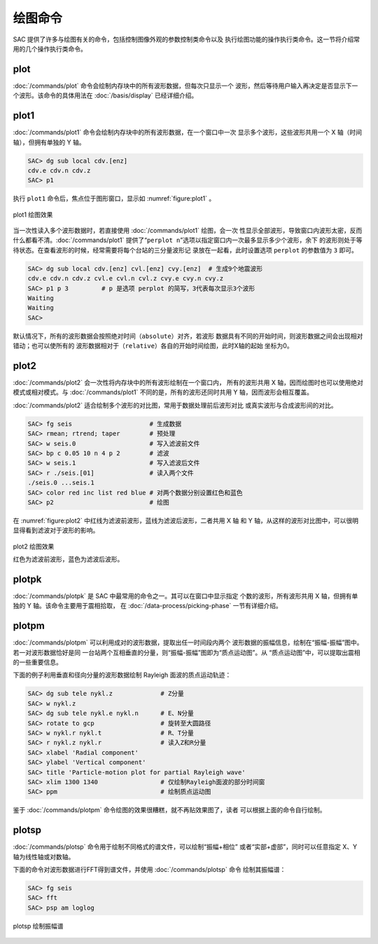 绘图命令
========

SAC 提供了许多与绘图有关的命令，包括控制图像外观的参数控制类命令以及
执行绘图功能的操作执行类命令。这一节将介绍常用的几个操作执行类命令。

plot
----

:doc:`/commands/plot` 命令会绘制内存块中的所有波形数据，但每次只显示一个
波形，然后等待用户输入再决定是否显示下一个波形。该命令的具体用法在
:doc:`/basis/display` 已经详细介绍。

plot1
-----

:doc:`/commands/plot1` 命令会绘制内存块中的所有波形数据，在一个窗口中一次
显示多个波形，这些波形共用一个 X 轴（时间轴），但拥有单独的 Y 轴。

.. code:: bash

    SAC> dg sub local cdv.[enz]
    cdv.e cdv.n cdv.z
    SAC> p1

执行 ``plot1`` 命令后，焦点位于图形窗口，显示如 :numref:`figure:plot1` 。

.. _figure:plot1:

.. figure:: /images/plot1.*
   :alt: plot1 绘图效果
   :width: 85.0%
   :align: center

   plot1 绘图效果

当一次性读入多个波形数据时，若直接使用 :doc:`/commands/plot1` 绘图，会一次
性显示全部波形，导致窗口内波形太密，反而什么都看不清。\ :doc:`/commands/plot1`
提供了“``perplot n``”选项以指定窗口内一次最多显示多少个波形，余下
的波形则处于等待状态。在查看波形的时候，经常需要将每个台站的三分量波形记
录放在一起看，此时设置选项 ``perplot`` 的参数值为 ``3`` 即可。

.. code:: bash

    SAC> dg sub local cdv.[enz] cvl.[enz] cvy.[enz]  # 生成9个地震波形
    cdv.e cdv.n cdv.z cvl.e cvl.n cvl.z cvy.e cvy.n cvy.z
    SAC> p1 p 3         # p 是选项 perplot 的简写，3代表每次显示3个波形
    Waiting
    Waiting
    SAC>

默认情况下，所有的波形数据会按照绝对时间（\ ``absolute``\ ）对齐，若波形
数据具有不同的开始时间，则波形数据之间会出现相对错动；也可以使所有的
波形数据相对于（\ ``relative``\ ）各自的开始时间绘图，此时X轴的起始
坐标为0。

plot2
-----

:doc:`/commands/plot2` 会一次性将内存块中的所有波形绘制在一个窗口内，
所有的波形共用 X 轴，因而绘图时也可以使用绝对模式或相对模式。与
:doc:`/commands/plot1` 不同的是，所有的波形还同时共用 Y 轴，因而波形会相互覆盖。

:doc:`/commands/plot2` 适合绘制多个波形的对比图，常用于数据处理前后波形对比
或真实波形与合成波形间的对比。

.. code:: bash

    SAC> fg seis                     # 生成数据
    SAC> rmean; rtrend; taper        # 预处理
    SAC> w seis.0                    # 写入滤波前文件
    SAC> bp c 0.05 10 n 4 p 2        # 滤波
    SAC> w seis.1                    # 写入滤波后文件
    SAC> r ./seis.[01]               # 读入两个文件
    ./seis.0 ...seis.1
    SAC> color red inc list red blue # 对两个数据分别设置红色和蓝色
    SAC> p2                          # 绘图

在 :numref:`figure:plot2` 中红线为滤波前波形，蓝线为滤波后波形，二者共用 X 轴
和 Y 轴，从这样的波形对比图中，可以很明显得看到滤波对于波形的影响。

.. _figure:plot2:

.. figure:: /images/plot2.*
   :alt: plot2 绘图效果
   :width: 85.0%
   :align: center

   plot2 绘图效果

   红色为滤波前波形，蓝色为滤波后波形。

plotpk
------

:doc:`/commands/plotpk` 是 SAC 中最常用的命令之一。其可以在窗口中显示指定
个数的波形，所有波形共用 X 轴，但拥有单独的 Y 轴。该命令主要用于震相拾取，
在 :doc:`/data-process/picking-phase` 一节有详细介绍。

plotpm
------

:doc:`/commands/plotpm` 可以利用成对的波形数据，提取出任一时间段内两个
波形数据的振幅信息，绘制在“振幅-振幅”图中。若一对波形数据恰好是同
一台站两个互相垂直的分量，则“振幅-振幅”图即为“质点运动图”。从
“质点运动图”中，可以提取出震相的一些重要信息。

下面的例子利用垂直和径向分量的波形数据绘制 Rayleigh 面波的质点运动轨迹：

.. code:: bash

    SAC> dg sub tele nykl.z             # Z分量
    SAC> w nykl.z
    SAC> dg sub tele nykl.e nykl.n      # E、N分量
    SAC> rotate to gcp                  # 旋转至大圆路径
    SAC> w nykl.r nykl.t                # R、T分量
    SAC> r nykl.z nykl.r                # 读入Z和R分量
    SAC> xlabel 'Radial component'
    SAC> ylabel 'Vertical component'
    SAC> title 'Particle-motion plot for partial Rayleigh wave'
    SAC> xlim 1300 1340                 # 仅绘制Rayleigh面波的部分时间窗
    SAC> ppm                            # 绘制质点运动图

鉴于 :doc:`/commands/plotpm` 命令绘图的效果很糟糕，就不再贴效果图了，读者
可以根据上面的命令自行绘制。

plotsp
------

:doc:`/commands/plotsp` 命令用于绘制不同格式的谱文件，可以绘制“振幅+相位”
或者“实部+虚部”，同时可以任意指定 X、Y 轴为线性轴或对数轴。

下面的命令对波形数据进行FFT得到谱文件，并使用 :doc:`/commands/plotsp` 命令
绘制其振幅谱：

.. code:: bash

    SAC> fg seis
    SAC> fft
    SAC> psp am loglog

.. figure:: /images/plotsp.*
   :alt: plotsp 绘制振幅谱
   :width: 95.0%
   :align: center

   plotsp 绘制振幅谱
